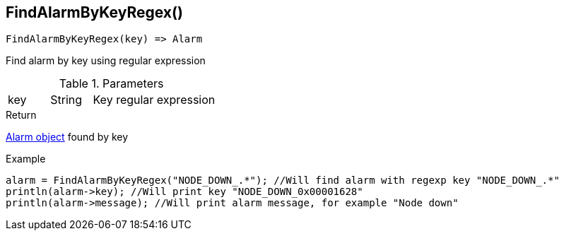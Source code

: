 [.nxsl-function]
[[func-findalarmbykeyregex]]
== FindAlarmByKeyRegex()

[source,c]
----
FindAlarmByKeyRegex(key) => Alarm
----

Find alarm by key using regular expression

.Parameters
[cols="1,1,3" grid="none", frame="none"]
|===
|key|String|Key regular expression
|===

.Return
<<class-alarm,Alarm object>> found by key

.Example
[.source]
----
alarm = FindAlarmByKeyRegex("NODE_DOWN_.*"); //Will find alarm with regexp key "NODE_DOWN_.*"
println(alarm->key); //Will print key "NODE_DOWN_0x00001628"
println(alarm->message); //Will print alarm message, for example "Node down"
----
